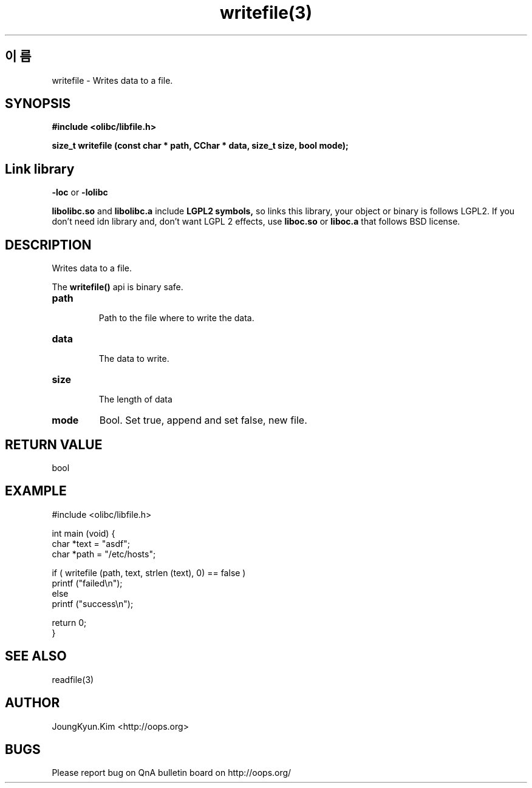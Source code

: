 .TH writefile(3) 2011-03-24 "Linux Manpage" "OOPS Library's Manual"
.\" Process with
.\" nroff -man writefile.3
.\" 2011-03-24 JoungKyun Kim <htt://oops.org>
.SH 이름
writefile \- Writes data to a file.

.SH SYNOPSIS
.B #include <olibc/libfile.h>
.sp
.BI "size_t writefile (const char * path, CChar * data, size_t size, bool mode);"

.SH "Link library"
.B \-loc
or
.B \-lolibc
.br

.B libolibc.so
and
.B libolibc.a
include
.B "LGPL2 symbols,"
so links this library, your object or binary is follows LGPL2.
If you don't need idn library and, don't want LGPL 2 effects,
use
.B liboc.so
or
.B liboc.a
that follows BSD license.

.SH DESCRIPTION
Writes data to a file.

The
.BI writefile()
api is binary safe.

.TP
.B path
.br
Path to the file where to write the data.

.TP
.B data
.br
The data to write.

.TP
.B size
.br
The length of data

.TP
.B mode
Bool. Set true, append and set false, new file.

.SH "RETURN VALUE"
bool

.SH EXAMPLE
.nf
#include <olibc/libfile.h>

int main (void) {
    char *text = "asdf";
    char *path = "/etc/hosts";

    if ( writefile (path, text, strlen (text), 0) == false )
        printf ("failed\\n");
    else
        printf ("success\\n");

    return 0;
}
.fi

.SH "SEE ALSO"
readfile(3)

.SH AUTHOR
JoungKyun.Kim <http://oops.org>

.SH BUGS
Please report bug on QnA bulletin board on http://oops.org/

